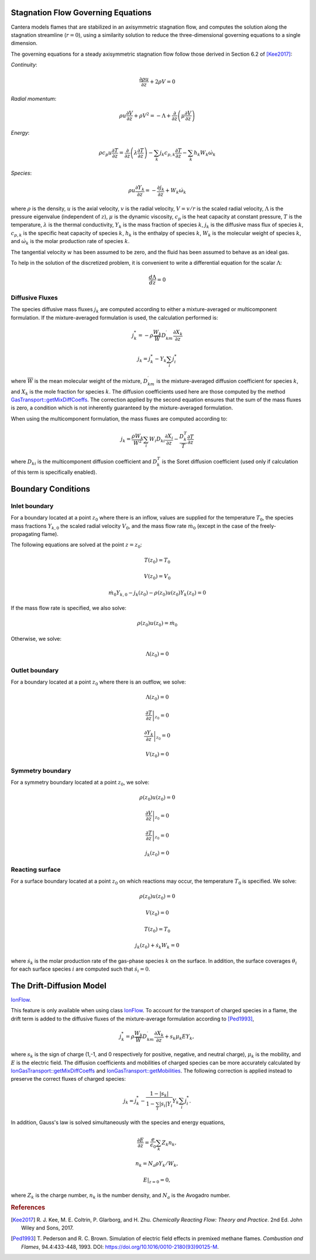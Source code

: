 .. slug: flames
.. title: One-dimensional Flames
.. has_math: true

.. jumbotron::

   .. raw:: html

      <h1 class="display-3">One-Dimensional Flames</h1>

   .. class:: lead

      Cantera includes a set of models for representing steady-state, quasi-one-
      dimensional reacting flows.

   These models can be used to simulate a number of common flames, such as:

   - freely-propagating premixed laminar flames
   - burner-stabilized premixed flames
   - counterflow diffusion flames
   - counterflow (strained) premixed flames

   Additional capabilities include simulation of surface reactions, which can be
   used to represent processes such as combustion on a catalytic surface or
   chemical vapor deposition processes.

   All of these configurations are simulated using a common set of governing
   equations within a 1D flow domain, with the differences between the models
   being represented by differences in the boundary conditions applied. Here, we
   describe the governing equations and the various boundary conditions which can
   be applied.

Stagnation Flow Governing Equations
===================================

Cantera models flames that are stabilized in an axisymmetric stagnation flow,
and computes the solution along the stagnation streamline (:math:`r=0`), using a
similarity solution to reduce the three-dimensional governing equations to a
single dimension.

The governing equations for a steady axisymmetric stagnation flow follow those
derived in Section 6.2 of [Kee2017]_:

*Continuity*:

.. math::

   \frac{\partial\rho u}{\partial z} + 2 \rho V = 0

*Radial momentum*:

.. math::

   \rho u \frac{\partial V}{\partial z} + \rho V^2 =
       - \Lambda
       + \frac{\partial}{\partial z}\left(\mu \frac{\partial V}{\partial z}\right)


*Energy*:

.. math::

   \rho c_p u \frac{\partial T}{\partial z} =
       \frac{\partial}{\partial z}\left(\lambda \frac{\partial T}{\partial z}\right)
       - \sum_k j_k c_{p,k} \frac{\partial T}{\partial z}
       - \sum_k h_k W_k \dot{\omega}_k

*Species*:

.. math::

   \rho u \frac{\partial Y_k}{\partial z} = - \frac{\partial j_k}{\partial z}
       + W_k \dot{\omega}_k

where :math:`\rho` is the density, :math:`u` is the axial velocity, :math:`v` is
the radial velocity, :math:`V = v/r` is the scaled radial velocity,
:math:`\Lambda` is the pressure eigenvalue (independent of :math:`z`),
:math:`\mu` is the dynamic viscosity, :math:`c_p` is the heat capacity at
constant pressure, :math:`T` is the temperature, :math:`\lambda` is the thermal
conductivity, :math:`Y_k` is the mass fraction of species :math:`k`, :math:`j_k`
is the diffusive mass flux of species :math:`k`, :math:`c_{p,k}` is the specific
heat capacity of species :math:`k`, :math:`h_k` is the enthalpy of species
:math:`k`, :math:`W_k` is the molecular weight of species :math:`k`, and
:math:`\dot{\omega}_k` is the molar production rate of species :math:`k`.

The tangential velocity :math:`w` has been assumed to be zero, and the fluid has
been assumed to behave as an ideal gas.

To help in the solution of the discretized problem, it is convenient to write a
differential equation for the scalar :math:`\Lambda`:

.. math::

   \frac{d\Lambda}{dz} = 0

Diffusive Fluxes
----------------

The species diffusive mass fluxes :math:`j_k` are computed according to either a
mixture-averaged or multicomponent formulation. If the mixture-averaged
formulation is used, the calculation performed is:

.. math::

   j_k^* = - \rho \frac{W_k}{\overline{W}} D_{km}^\prime \frac{\partial X_k}{\partial z}

   j_k = j_k^* - Y_k \sum_i j_i^*

where :math:`\overline{W}` is the mean molecular weight of the mixture, :math:`D_{km}^\prime` is the
mixture-averaged diffusion coefficient for species :math:`k`, and :math:`X_k` is the mole fraction
for species :math:`k`. The diffusion coefficients used here are those computed by the method
`GasTransport::getMixDiffCoeffs <{{% ct_docs doxygen/html/d8/d58/classCantera_1_1GasTransport.html#a699001499937e42f790551f01bce4424 %}}>`__.
The correction applied by the second equation ensures that the sum of the mass fluxes is zero, a
condition which is not inherently guaranteed by the mixture-averaged formulation.

When using the multicomponent formulation, the mass fluxes are computed
according to:

.. math::

   j_k = \frac{\rho W_k}{\overline{W}^2} \sum_i W_i D_{ki} \frac{\partial X_i}{\partial z}
         - \frac{D_k^T}{T} \frac{\partial T}{\partial z}

where :math:`D_{ki}` is the multicomponent diffusion coefficient and
:math:`D_k^T` is the Soret diffusion coefficient (used only if calculation of
this term is specifically enabled).

Boundary Conditions
===================

Inlet boundary
--------------

For a boundary located at a point :math:`z_0` where there is an inflow, values
are supplied for the temperature :math:`T_0`, the species mass fractions
:math:`Y_{k,0}` the scaled radial velocity :math:`V_0`, and the mass flow rate
:math:`\dot{m}_0` (except in the case of the freely-propagating flame).

The following equations are solved at the point :math:`z = z_0`:

.. math::

   T(z_0) = T_0

   V(z_0) = V_0

   \dot{m}_0 Y_{k,0} - j_k(z_0) - \rho(z_0) u(z_0) Y_k(z_0) = 0

If the mass flow rate is specified, we also solve:

.. math::

   \rho(z_0) u(z_0) = \dot{m}_0

Otherwise, we solve:

.. math::

   \Lambda(z_0) = 0

Outlet boundary
---------------

For a boundary located at a point :math:`z_0` where there is an outflow, we
solve:

.. math::

   \Lambda(z_0) = 0

   \left.\frac{\partial T}{\partial z}\right|_{z_0} = 0

   \left.\frac{\partial Y_k}{\partial z}\right|_{z_0} = 0

   V(z_0) = 0


Symmetry boundary
-----------------

For a symmetry boundary located at a point :math:`z_0`, we solve:

.. math::

   \rho(z_0) u(z_0) = 0

   \left.\frac{\partial V}{\partial z}\right|_{z_0} = 0

   \left.\frac{\partial T}{\partial z}\right|_{z_0} = 0

   j_k(z_0) = 0

Reacting surface
----------------

For a surface boundary located at a point :math:`z_0` on which reactions may
occur, the temperature :math:`T_0` is specified. We solve:

.. math::

   \rho(z_0) u(z_0) = 0

   V(z_0) = 0

   T(z_0) = T_0

   j_k(z_0) + \dot{s}_k W_k = 0

where :math:`\dot{s}_k` is the molar production rate of the gas-phase species
:math:`k` on the surface. In addition, the surface coverages :math:`\theta_i`
for each surface species :math:`i` are computed such that :math:`\dot{s}_i = 0`.

The Drift-Diffusion Model
=========================
`IonFlow <{{% ct_docs doxygen/html/d4/db9/classCantera_1_1IonFlow.html %}}>`__.

This feature is only available when using class `IonFlow <{{% ct_docs doxygen/html/d4/db9/classCantera_1_1IonFlow.html %}}>`__.
To account for the transport of charged species in a flame, the drift term is added to
the diffusive fluxes of the mixture-average formulation according to [Ped1993]_,

.. math::

   j_k^* = \rho \frac{W_k}{\overline{W}} D_{km}^\prime \frac{\partial X_k}{\partial z} +
           s_k \mu_k E Y_k,

where :math:`s_k` is the sign of charge (1,-1, and 0 respectively for positive, negative,
and neutral charge), :math:`\mu_k` is the mobility, and :math:`E` is the electric field.
The diffusion coefficients and mobilities of charged species can be more accurately
calculated by `IonGasTransport::getMixDiffCoeffs <{{% ct_docs doxygen/html/d4/d65/classCantera_1_1IonGasTransport.html#a431711980258846b25827541b65c2728 %}}>`__
and `IonGasTransport::getMobilities <{{% ct_docs doxygen/html/d4/d65/classCantera_1_1IonGasTransport.html#a702cbb6f244cfb9f448ac0630def9893 %}}>`__.
The following correction is applied instead to preserve the correct fluxes of charged species:

.. math::

    j_k = j_k^* - \frac {1 - |s_k|} {1 - \sum_i |s_i| Y_i} Y_k \sum_i j_i^*.

In addition, Gauss's law is solved simultaneously with the species and energy equations,

.. math::

    \frac{\partial E}{\partial z} = \frac{e}{\epsilon_0}\sum_k Z_k n_k ,

   n_k = N_a \rho Y_k / W_k,

    E|_{z=0} = 0,

where :math:`Z_k` is the charge number, :math:`n_k` is the number density,
and :math:`N_a` is the Avogadro number.

.. rubric:: References

.. [Kee2017] R. J. Kee, M. E. Coltrin, P. Glarborg, and H. Zhu. *Chemically Reacting Flow:
   Theory and Practice*. 2nd Ed. John Wiley and Sons, 2017.

.. [Ped1993] T. Pederson and R. C. Brown. Simulation of electric field effects in premixed
   methane flames. *Combustion and Flames*, 94.4:433-448, 1993.
   DOI: https://doi.org/10.1016/0010-2180(93)90125-M.
